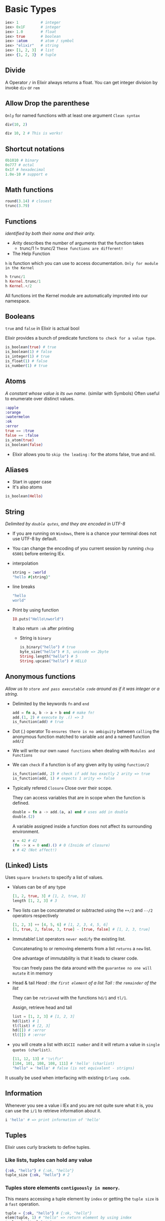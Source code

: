 * Basic Types
#+begin_src elixir
iex> 1          # integer
iex> 0x1F       # integer
iex> 1.0        # float
iex> true       # boolean
iex> :atom      # atom / symbol
iex> "elixir"   # string
iex> [1, 2, 3]  # list
iex> {1, 2, 3}  # tuple
#+end_src

** Divide
A Operator ~/~ in Elixir always returns a float.
You can get integer division by invoke ~div~ or ~rem~

** Allow Drop the parenthese
~Only~ for named functions with at least one argument
=Clean syntax=
#+begin_src elixir
div(10, 2)

div 10, 2 # This is works!
#+end_src
** Shortcut notations
#+begin_src elixir
0b1010 # binary
0o777 # octal
0x1f # hexadecimal
1.0e-10 # support e
#+end_src
** Math functions
#+begin_src elixir
round(3.14) # closest
trunc(3.79)
#+end_src
** Functions
/identified by both their name and their arity./
- Arity
  describes the number of arguments that the function takes
  - trunc/1 != trunc/2
    =These functions are different!=
- The Help Function
~h~ is function which you can use to access documentation.
=Only for module in the Kernel=
#+begin_src elixir
h trunc/1
h Kernel.trunc/1
h Kernel.+/2
#+end_src

All functions int the Kernel module are automatically improted into our namespace.
** Booleans
~true~ and ~false~ in Elixir is actual bool

Elixir provides a bunch of predicate functions =to check for a value type=.

#+begin_src elixir
is_boolean(true) # true
is_boolean(1) # false
is_integer(1) # true
is_float(1) # false
is_number(1) # true
#+end_src

** Atoms
/A constant whose value is its =own= name./
(similar with Symbols)
Often useful to enumerate over distinct values.
#+begin_src elixir
:apple
:orange
:watermelon
:ok
:error
true == :true
false == :false
is_atom(true)
is_boolean(false)
#+end_src
- Elixir allows you to =skip the leading= : for the atoms false, true and nil.
** Aliases
- Start in upper case
- It's also atoms
#+begin_src elixir
is_boolean(Hello)
#+end_src
** String
/Delimited by =double qutes=, and they are encoded in UTF-8/

- If you are running on =Windows=, there is a chance your terminal does not use UTF-8 by default.

- You can change the encoding of you current session by running =chcp 65001= before entering IEx.

- interpolation
  #+begin_src elixir
  string = :world
  "hello #{string}"
  #+end_src

- line breaks
  #+begin_src elixir
  "hello
  world"
  #+end_src

- Print by using function
  #+begin_src elixir
  IO.puts("Hello\nworld")
  #+end_src
  It also return =:ok= after printing

  - String is =binary=
    #+begin_src elixir
    is_binary("hello") # true
    byte_size("hello") # 5, unicode => 2byte
    String.length("hello") # 5
    String.upcase("hello") # HELLO
    #+end_src

** Anonymous functions
/Allow us to =store and pass executable code= around as if it was integer or a string./

- Delimited by the keywords ~fn~ and ~end~
  #+begin_src elixir
  add = fn a, b -> a + b end # make fn!
  add.(1, 2) # execute by .() => 3
  is_function(add) # true
  #+end_src

- Dot (.) operator
  To =ensures there is no ambiguity= between =calling= the anonymous function matched to variable ~add~ and a named function ~add/2~

- We will write our own =named functions= when dealing with ~Modules and Functions~

- We can =check= if a function is of any given arity by using ~function/2~
  #+begin_src elixir
  is_function(add, 2) # check if add has exactly 2 arity => true
  is_function(add, 1) # expects 1 arity => false
  #+end_src

- Typically refered =Closure=
  Close over their scope.

  They can access variables that are in scope when the function is defined.

  #+begin_src elixir
  double = fn a -> add.(a, a) end # uses add in double
  double.(2)
  #+end_src

  A variable assigned inside a function does not affect its surrounding environment.
  #+begin_src elixir
  x = 42 # 42
  (fn -> x = 0 end).() # 0 (Inside of closure)
  x # 42 (Not affect!)
  #+end_src

** (Linked) Lists
Uses =square brackets= to specify a list of values.

- Values can be of any type
  #+begin_src elixir
  [1, 2, true, 3] # [1, 2, true, 3]
  length [1, 2, 3] # 3
  #+end_src

- Two lists can be concatenated or subtracted using the ~++/2~ and ~--/2~ operators respectively
  #+begin_src elixir
  [1, 2, 3] ++ [4, 5, 6] # [1, 2, 3, 4, 5, 6]
  [1, true, 2, false, 3, true] - [true, false] # [1, 2, 3, true]
  #+end_src

- Immutable!
  List operators =never modify= the existing list.

  Concatenating to or removing elements from a list =returns= a ~new~ list.

  One advantage of immutability is that it leads to clearer code.

  You can freely pass the data around with the =guarantee no one will mutate= it in memory

- Head & tail
  /Head : the ~first element~ of a list/
  /Tail : the ~remainder~ of the list/

  They can be =retrieved= with the functions ~hd/1~ and ~tl/1~.

  Assign, retrieve head and tail
  #+begin_src elixir
  list = [1, 2, 3] # [1, 2, 3]
  hd(list) # 1
  tl(list) # [2, 3]
  hd([]) # :error
  tl([]) # :error
  #+end_src

- you will create a list with ~ASCII number~ and it will return a value in =single quotes (charlist)=.
  #+begin_src elixir
  [11, 12, 13] # '\v\f\r'
  [104, 101, 108, 108, 111] # 'hello' (charlist)
  "hello" = 'hello' # false (is not equivalent - strigns)
  #+end_src

It usually be used when interfacing with existing =Erlang code=.

** Information
Whenever you see a value i IEx and you are not quite sure what it is, you can use the ~i/1~ to retrieve information about it.
#+begin_src elixir
i 'hello' # => print information of 'hello'
#+end_src
** Tuples
Elixir uses curly brackets to define tuples.
*** Like lists, tuples can hold any value
#+begin_src elixir
{:ok, "hello"} # {:ok, "hello"}
tuple_size {:ok, "hello"} # 2
#+end_src

*** Tuples store elements =contiguously in memory=.
This means accessing a tuple element by =index= or getting the =tuple size= is a ~fast~ operation.
#+begin_src elixir
tuple = {:ok, "hello"} # {:ok, "hello"}
elem(tuple, 1) # "hello" => return element by using index
tuple_size(tuple) # 2
#+end_src

in a tuple with ~put_elem/3~
#+begin_src elixir
tuple = {:ok, "hello"} # {:ok, "hello"}
put_elem(tuple, 1, "world") # {:ok, "world"}
tuple # {:ok, "hello"} - It's not changed!
#+end_src

Like lists, tuples are also immutable.
Every operation on a tuple returns a new tuple, it never changes th given one
*** Difference with list
Lists are stored in memory =as linked lists=, meaning that each element in a list holds its value and =points to the following element= until the end of the list is reached.

This means accessing the length of a list is a =linear operation=: we need to traverse the whole list in order to figure out its size.

Similarly, the =performance= of list concatenation depends on the ~length~ of the =left-hand list=:
#+begin_src elixir
list = [1, 2, 3] # [1, 2, 3]
[0] ++ list # [0, 1, 2, 3] => Fast because we only need prepend to `list`
list ++ [4] # [1, 2, 3, 4] => Slow because we need to traverse `list`
#+end_src

Tuples, on the other hand, are stored =contiguously in memory=.

This means getting the tuple size or ~accessing~ an element =by index= is ~fast~.

However, updating or adding elements to tuples is expensive because it ~requires~ creating a =new tuple in memory=:
#+begin_src elixir
tuple = {:a, :b, :c, :d} # {:a, :b, :c, :d}
put_elem(tuple, 2, :e) # {:a, :b, :e, :d}
#+end_src

Note that this ~applies~ =only to the tuple itself=, not its contents.
For instance, when you update a tuple, all entries are ~shared~ between the old and the new tuple, =except= for the entry that has been replaced.
In other words , tuples and lists in Elixir are =capable of sharing= their contents.
This ~reduces~ the amount of =memory allocation= the language needs to perform and is only possible thanks to the immutable semantics of the languages.

Those performance characteristics dictate the usage of those data structures.

*** Common Case
One very ~common use case~ for tuples is to use them to =return extra information=.

For example, ~File.read/1~ is a function that can be used to =read file contents=. It returns a tuple:
#+begin_src elixir
File.read("path/to/existing/file") # {:ok, "... contents ..."}
File.read("path/to/unknown/file") # {:error, :enoent}
#+end_src

Most of the time, Elixir is going to guide you to do the right thing.
For Example, there is an ~elem/2~ function to access a tuple item but there is no built-in equivalent for lists:
#+begin_src elixir
tuple = {:ok, "hello"} # {:ok, "hello"}
elem(tuple, 1) # "hello"
#+end_src

** Counting elements
When ~counting~ the elements in a data structure, Elixir also abides by a simple rule: the function is named =size= if the operation is *in constant time* (i.e. the value is pre-calculated) or =length= if the *operation is linear* (i.e. calculating the length gets slower as the input grows).

As a mnemonic, both "length" and "linear" start with "l"
For example, we have used 4 counting functions so far:
- ~byte_size/1~ (for the number of bytes in a string)
- ~tuple_size/1~ (for tuple size)
- ~length/1~ (for list length)
- ~String.length/1~ (for the number of graphmemes in a string)

  We use ~byte_size~ to get the number of bytes in a string -- a cheap operation.

  Retrieving the number of Unicode graphemes, on the other hand, uses ~String.length~, and may be expensive as it relies on a traversal of the entire string.

  Elixir also provides ~Port~, ~Reference~, and ~PID~ as data types (usually used in process communication)
